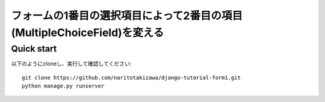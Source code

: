 =========================================================================
フォームの1番目の選択項目によって2番目の項目(MultipleChoiceField)を変える
=========================================================================

Quick start
-----------
以下のようにcloneし、実行して確認してください::

    git clone https://github.com/naritotakizawa/django-tutorial-form1.git
    python manage.py runserver